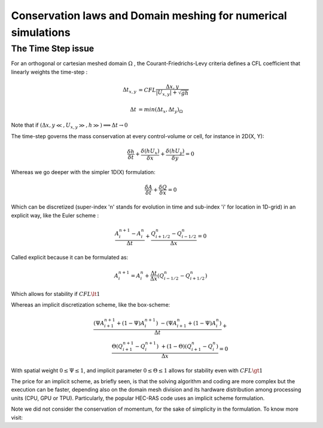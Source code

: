 Conservation laws and Domain meshing for numerical simulations
==============================================================


The Time Step issue
-------------------
For an orthogonal or cartesian meshed domain  :math:`\Omega` , the Courant-Friedrichs-Levy criteria defines a CFL coefficient that linearly weights the time-step :

.. math::

  \Delta t_{x, y} &= CFL \frac{\Delta {x, y}} {\left| U_{x, y} \right|  + \sqrt{gh}}
 \\
 \\
  \Delta t &= min(\Delta t_x, \Delta t_y)_{\Omega}

Note that if :math:`(\Delta {x, y}\ll, U_{x, y}\gg, h\gg )\Longrightarrow \Delta t \rightarrow 0`

The time-step governs the mass conservation at every control-volume or cell, for instance in 2D(X, Y):

.. math::

  \frac{\delta h} {\delta t} + \frac{\delta (hU_x)} {\delta x}+ \frac{\delta (hU_y)} {\delta y}=0 

Whereas we go deeper with the simpler 1D(X) formulation:

.. math::

  \frac{\delta A} {\delta t} + \frac{\delta Q} {\delta x}=0 

Which can be discretized (super-index 'n' stands for evolution in time and sub-index 'i' for location in 1D-grid) in an explicit way, like the Euler scheme :

.. math::

  \frac{ A^{n+1}_i - A^{n}_i} {\Delta t} + \frac{Q^{n}_{i+1/2}-Q^{n}_{i-1/2}} {\Delta x}=0 

Called explicit because it can be formulated as:

.. math::

  A^{n+1}_i =  A^{n}_i+ \frac{\Delta t}{\Delta x} \left( Q^{n}_{i-1/2}-Q^{n}_{i+1/2} \right) 

Which allows for stability if  :math:`CFL \lt 1`

Whereas an implicit discretization scheme, like the box-scheme:

.. math::

  \frac{ \left( \Psi A^{n+1}_{i+1} + (1-\Psi) A^{n+1}_i \right) & - \left( \Psi A^{n}_{i+1} + (1-\Psi) A^{n}_i \right)} {\Delta t} +\\
  \frac{\Theta \left(Q^{n+1}_{i+1}-Q^{n+1}_{i}\right) & + (1-\Theta)\left( Q^{n}_{i+1}-Q^{n}_{i}\right)} {\Delta x}=0 
  
With  spatial weight :math:`0 \le \Psi \le 1`, and implicit parameter :math:`0 \le \Theta \le 1` allows for stability even with :math:`CFL \gt 1`

The price for an implicit scheme, as briefly seen, is that the solving algorithm and coding are more complex but the execution can be faster, depending also on the domain mesh division and its hardware distribution among processing units (CPU, GPU or TPU).
Particularly, the popular HEC-RAS code uses an implicit scheme formulation.

Note we did not consider the conservation of momentum, for the sake of simplicity in the formulation.
To know more visit:
